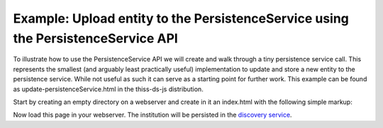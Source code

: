 Example: Upload entity to the PersistenceService using the PersistenceService API
=================================================================================

To illustrate how to use the PersistenceService API we will create and walk through a tiny persistence service call. This represents the smallest (and arguably least practically useful) implementation to update and store a new entity to the persistence service. While not useful as such it can serve as a starting point for further work. This example can be found as update-persistenceService.html in the thiss-ds-js distribution.

Start by creating an empty directory on a webserver and create in it an index.html with the following simple markup:

.. code-block:: html
  :linenos:

  <!DOCTYPE html>
  
  <html lang="en">
  <head>
    <meta charset="UTF-8">
    <meta name="viewport" content="width=device-width, initial-scale=1">
    <meta http-equiv="X-UA-Compatible" content="IE=10,11" />
    <script src="/js/jquery-3.1.1.min.js"></script>
    <title>SeamlessAccess.org - Upload entity to the PersistenceService</title>
    
  </head> 
  <body>
  <h1>SeamlessAccess.org - Upload entity to the PersistenceService</h1>
  <script src="//unpkg.com/@theidentityselector/thiss-ds"></script>
  <script type="text/javascript">
  $(function() {
        
    $('#myform').submit(function(event) {
        event.preventDefault(); // prevents the form to submit
    
        var formElements = $(this); // get all form elements
        var entitydata = $('textarea#entitydata', formElements); // content of the textarea
  
        $.ajax({
          type: 'POST',
          url: formElements.prop('action'),
          accept: {
            javascript: 'application/javascript'
          },
          data: formElements.serialize()
  
      }).done(function(data) {
  
        // retrieves the data from the textarea for submission to the persistence Service
        console.log(entitydata.val());
        
        // defines the context (i.e. key that will be used to store the data)
        // thiss.io is the default context, the same is used when the context is not provided
        var my_context = 'thiss.io'; // change this context value to persist entities in your own context (i.e. key).
       
        var ps = new thiss.PersistenceService('https://service.seamlessaccess.org/ps/'); // prod url
        //var ps = new thiss.PersistenceService('https://use.thiss.io/ps/'); // beta testing URL
  
        var jsonformObj = JSON.parse(entitydata.val());
  
        ps.update(my_context,jsonformObj)
          .then(function(res) {
              // Process the results
              var myObjects = res.data;
              for (i in myObjects) {
                obj = myObjects[i];
                console.log(obj);
              };
           }, function(err) {
              // failed
              console.log('failed ------------------------' + err);
  
           });
        
      });
    });
  
  });
  
  </script>
  
  <form action="" id="myform">
  Populate the text area with the entityID you want to preserve.<br/>
  e.g.
  
    <textarea id="entitydata" rows="20" cols="70" name="inputArea">
  {
        "title": "Lancaster University",
        "descr": "http://www.lancaster.ac.uk/",
        "auth": "saml",
        "entityID": "https://idp.lancs.ac.uk/idp/shibboleth",
        "type": "idp",
        "hidden": "false",
        "scope": "lancaster.ac.uk",
        "domain": "lancaster.ac.uk",
        "name_tag": "LANCASTER",
        "entity_icon_url": {
          "url": "https://idp.lancs.ac.uk/logo-small.png",
          "width": "157",
          "height": "54"
        }
  }
  </textarea>
  <input id="formbutton" type="submit" value="Submit">
  </form>
  
  
  <br>
  <p>Then check the discovery service at <a href="https://service.seamlessaccess.org/ds/" target="_blank">https://service.seamlessaccess.org/ds/</a></p>
  </body>
  </html>

..

Now load this page in your webserver. The institution will be persisted in the `discovery service <https://service.seamlessaccess.org/ds/>`_.

